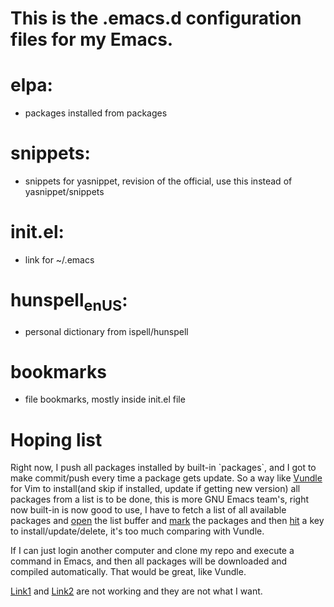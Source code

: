 * This is the .emacs.d configuration files for my Emacs.

* elpa:
  - packages installed from packages

* snippets:
  - snippets for yasnippet, revision of the official, use this instead
    of yasnippet/snippets

* init.el:
  - link for ~/.emacs

* hunspell_en_US:
  - personal dictionary from ispell/hunspell

* bookmarks
  - file bookmarks, mostly inside init.el file

* Hoping list
  Right now, I push all packages installed by built-in `packages`, and I got to
  make commit/push every time a package gets update. So a way like [[http://github.com/gmarik/Vundle.vim][Vundle]] for
  Vim to install(and skip if installed, update if getting new version) all
  packages from a list is to be done, this is more GNU Emacs team's, right now
  built-in is now good to use, I have to fetch a list of all available packages
  and _open_ the list buffer and _mark_ the packages and then _hit_ a key to
  install/update/delete, it's too much comparing with Vundle.

  If I can just login another computer and clone my repo and execute a command
  in Emacs, and then all packages will be downloaded and compiled
  automatically. That would be great, like Vundle.

  [[http://stackoverflow.com/questions/13866848/how-to-save-a-list-of-all-the-installed-packages-in-emacs-24][Link1]] and [[http://stackoverflow.com/questions/10092322/how-to-automatically-install-emacs-packages-by-specifying-a-list-of-package-name][Link2]] are not working and they are not what I want.
